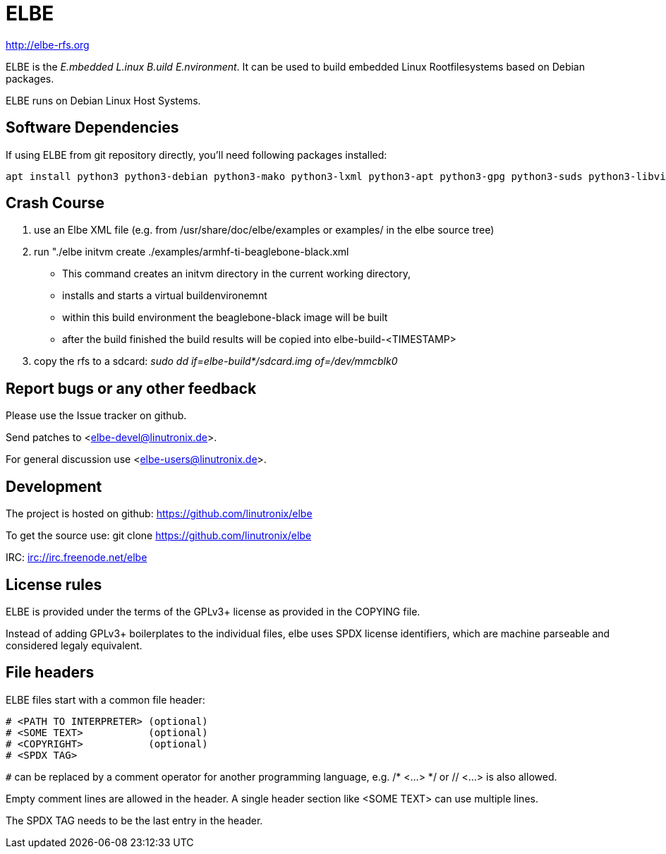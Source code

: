 ELBE
====

http://elbe-rfs.org

ELBE is the 'E.mbedded L.inux B.uild E.nvironment'.
It can be used to build embedded Linux Rootfilesystems based on Debian packages.

ELBE runs on Debian Linux Host Systems.


Software Dependencies
---------------------
If using ELBE from git repository directly, you'll need following packages installed:

    apt install python3 python3-debian python3-mako python3-lxml python3-apt python3-gpg python3-suds python3-libvirt qemu-utils qemu-kvm p7zip-full make python3-passlib


Crash Course
------------
1. use an Elbe XML file (e.g. from /usr/share/doc/elbe/examples or
   examples/ in the elbe source tree)

2. run "./elbe initvm create ./examples/armhf-ti-beaglebone-black.xml

   * This command creates an initvm directory in the current working directory,
   * installs and starts a virtual buildenvironemnt
   * within this build environment the beaglebone-black image will be built
   * after the build finished the build results will be copied into
        elbe-build-<TIMESTAMP>

3. copy the rfs to a sdcard: 'sudo dd if=elbe-build*/sdcard.img of=/dev/mmcblk0'

Report bugs or any other feedback
---------------------------------
Please use the Issue tracker on github.

Send patches to <elbe-devel@linutronix.de>.

For general discussion use <elbe-users@linutronix.de>.

Development
-----------
The project is hosted on github:
https://github.com/linutronix/elbe

To get the source use:
git clone https://github.com/linutronix/elbe

IRC: irc://irc.freenode.net/elbe

License rules
-------------
ELBE is provided under the terms of the GPLv3+ license as provided in the
COPYING file.

Instead of adding GPLv3+ boilerplates to the individual files, elbe uses SPDX
license identifiers, which are machine parseable and considered legaly
equivalent.

File headers
------------
ELBE files start with a common file header:

----
# <PATH TO INTERPRETER> (optional)
# <SOME TEXT>           (optional)
# <COPYRIGHT>           (optional)
# <SPDX TAG>
----

`#` can be replaced by a comment operator for another programming language, e.g.
/* <...> */ or // <...> is also allowed.

Empty comment lines are allowed in the header. A single header section like
<SOME TEXT> can use multiple lines.

The SPDX TAG needs to be the last entry in the header.
